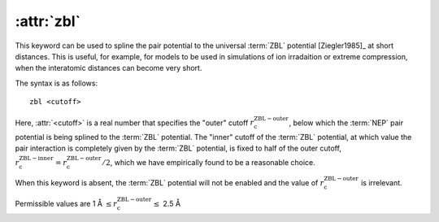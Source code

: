 .. _kw_zbl:
.. index::
   single: zbl (keyword in nep.in)

:attr:`zbl`
===========

This keyword can be used to spline the pair potential to the universal :term:`ZBL` potential [Ziegler1985]_ at short distances.
This is useful, for example, for models to be used in simulations of ion irradaition or extreme compression, when the interatomic distances can become very short.

The syntax is as follows::

  zbl <cutoff>

Here, :attr:`<cutoff>` is a real number that specifies the "outer" cutoff :math:`r_\mathrm{c}^\mathrm{ZBL-outer}`, below which the :term:`NEP` pair potential is being splined to the :term:`ZBL` potential.
The "inner" cutoff of the :term:`ZBL` potential, at which value the pair interaction is completely given by the :term:`ZBL` potential, is fixed to half of the outer cutoff, :math:`r_\mathrm{c}^\mathrm{ZBL-inner} = r_\mathrm{c}^\mathrm{ZBL-outer} /2`, which we have empirically found to be a reasonable choice.

When this keyword is absent, the :term:`ZBL` potential will not be enabled and the value of :math:`r_\mathrm{c}^\mathrm{ZBL-outer}` is irrelevant.

Permissible values are 1 Å :math:`\leq r_\mathrm{c}^\mathrm{ZBL-outer} \leq` 2.5 Å
